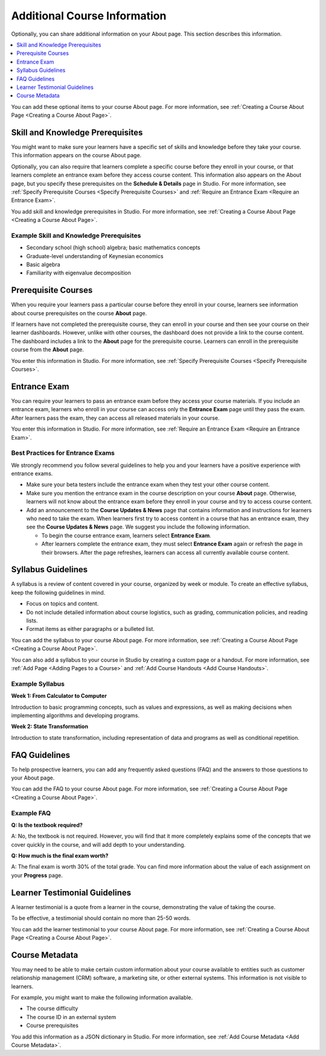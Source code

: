 .. _Additional Course Information:

#######################################
Additional Course Information
#######################################

.. tags:: educator, reference

Optionally, you can share additional information on your About page. This
section describes this information.

.. contents::
  :local:
  :depth: 1

You can add these optional items to your course About page. For more
information, see :ref:`Creating a Course About Page <Creating a Course About Page>`.

.. _Set Course Prerequisites:

*********************************
Skill and Knowledge Prerequisites
*********************************

You might want to make sure your learners have a specific set of skills
and knowledge before they take your course. This information appears on the
course About page.


Optionally, you can also require that learners complete a specific course
before they enroll in your course, or that learners complete an entrance exam
before they access course content. This information also appears on the About
page, but you specify these prerequisites on the **Schedule & Details** page
in Studio. For more information, see :ref:`Specify Prerequisite Courses <Specify Prerequisite Courses>` and
:ref:`Require an Entrance Exam <Require an Entrance Exam>`.

You add skill and knowledge prerequisites in Studio. For more information,
see :ref:`Creating a Course About Page <Creating a Course About Page>`.

=========================================
Example Skill and Knowledge Prerequisites
=========================================

* Secondary school (high school) algebra; basic mathematics concepts
* Graduate-level understanding of Keynesian economics
* Basic algebra
* Familiarity with eigenvalue decomposition



.. _Prerequisite Courses:

****************************
Prerequisite Courses
****************************

When you require your learners pass a particular course before they
enroll in your course, learners see information about course prerequisites on
the course **About** page.

.. image:: /_images/educator_references/PrereqAboutPage.png
  :width: 500
  :alt: A course About page with prerequisite course information circled.

If learners have not completed the prerequisite course, they can enroll in
your course and then see your course on their learner dashboards. However,
unlike with other courses, the dashboard does not provide a link to the
course content. The dashboard includes a link to the **About** page for the
prerequisite course. Learners can enroll in the prerequisite course from the
**About** page.

.. image:: /_images/educator_references/Prereq_StudentDashboard.png
  :width: 500
  :alt: The learner dashboard with an available course and a course that is
      unavailable because it has a prerequisite.

You enter this information in Studio. For more information, see :ref:`Specify
Prerequisite Courses <Specify Prerequisite Courses>`.

.. _Entrance Exam Prerequisite:

*************
Entrance Exam
*************

You can require your learners to pass an entrance exam before they access
your course materials. If you include an entrance exam, learners who enroll
in your course can access only the **Entrance Exam** page until they pass the
exam. After learners pass the exam, they can access all released materials in
your course.

You enter this information in Studio. For more information, see :ref:`Require
an Entrance Exam <Require an Entrance Exam>`.

==================================
Best Practices for Entrance Exams
==================================

We strongly recommend you follow several guidelines to help you and your
learners have a positive experience with entrance exams.

* Make sure your beta testers include the entrance exam when they test
  your other course content.

* Make sure you mention the entrance exam in the course description on
  your course **About** page. Otherwise, learners will not know about the
  entrance exam before they enroll in your course and try to access course
  content.

* Add an announcement to the **Course Updates & News** page that contains
  information and instructions for learners who need to take the exam. When
  learners first try to access content in a course that has an entrance exam,
  they see the **Course Updates & News** page. We suggest you include
  the following information.

  * To begin the course entrance exam, learners select **Entrance Exam**.

  * After learners complete the entrance exam, they must select **Entrance
    Exam** again or refresh the page in their browsers. After the page
    refreshes, learners can access all currently available course content.

.. _Syllabus Guidelines:

*******************
Syllabus Guidelines
*******************

A syllabus is a review of content covered in your course, organized by week or
module. To create an effective syllabus, keep the following guidelines in mind.

* Focus on topics and content.
* Do not include detailed information about course logistics, such as grading,
  communication policies, and reading lists.
* Format items as either paragraphs or a bulleted list.


You can add the syllabus to your course About page. For more information, see
:ref:`Creating a Course About Page <Creating a Course About Page>`.

You can also add a syllabus to your course in Studio by creating a custom page
or a handout. For more information, see :ref:`Add Page <Adding Pages to a Course>` and :ref:`Add Course
Handouts <Add Course Handouts>`.

================
Example Syllabus
================

**Week 1: From Calculator to Computer**

Introduction to basic programming concepts, such as values and expressions, as
well as making decisions when implementing algorithms and developing programs.

**Week 2: State Transformation**

Introduction to state transformation, including representation of data and
programs as well as conditional repetition.

.. _FAQ Guidelines:

************************************
FAQ Guidelines
************************************

To help prospective learners, you can add any frequently asked questions (FAQ)
and the answers to those questions to your About page.


You can add the FAQ to your course About page. For more information, see
:ref:`Creating a Course About Page <Creating a Course About Page>`.

================
Example FAQ
================

**Q: Is the textbook required?**

A: No, the textbook is not required. However, you will find that it more
completely explains some of the concepts that we cover quickly in the course,
and will add depth to your understanding.

**Q: How much is the final exam worth?**

A: The final exam is worth 30% of the total grade. You can find more
information about the value of each assignment on your **Progress** page.

.. _Learner Testimonial Guidelines:

******************************
Learner Testimonial Guidelines
******************************

A learner testimonial is a quote from a learner in the course, demonstrating
the value of taking the course.

To be effective, a testimonial should contain no more than 25-50 words.


You can add the learner testimonial to your course About page. For more
information, see :ref:`Creating a Course About Page <Creating a Course About Page>`.



.. _Course Metadata:

***************
Course Metadata
***************

You may need to be able to make certain custom information about your course
available to entities such as customer relationship management (CRM)
software, a marketing site, or other external systems. This information is
not visible to learners.

For example, you might want to make the following information available.

* The course difficulty
* The course ID in an external system
* Course prerequisites

You add this information as a JSON dictionary in Studio. For more
information, see :ref:`Add Course Metadata <Add Course Metadata>`.


.. seealso::
  

  :ref:`Course Title Guidelines` (reference)

  :ref:`Creating Number Guidelines` (reference)

  :ref:`Course and Program Images and Videos` (reference)

  :ref:`Course Description` (reference)

  :ref:`Creating a New Course <Create a New Course>`